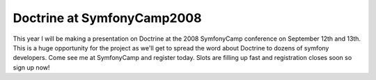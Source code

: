 Doctrine at SymfonyCamp2008
===========================

This year I will be making a presentation on Doctrine at the 2008
SymfonyCamp conference on September 12th and 13th. This is a huge
opportunity for the project as we'll get to spread the word about
Doctrine to dozens of symfony developers. Come see me at
SymfonyCamp and register today. Slots are filling up fast and
registration closes soon so sign up now!



.. author:: jwage <jonwage@gmail.com>
.. categories:: none
.. tags:: none
.. comments::
